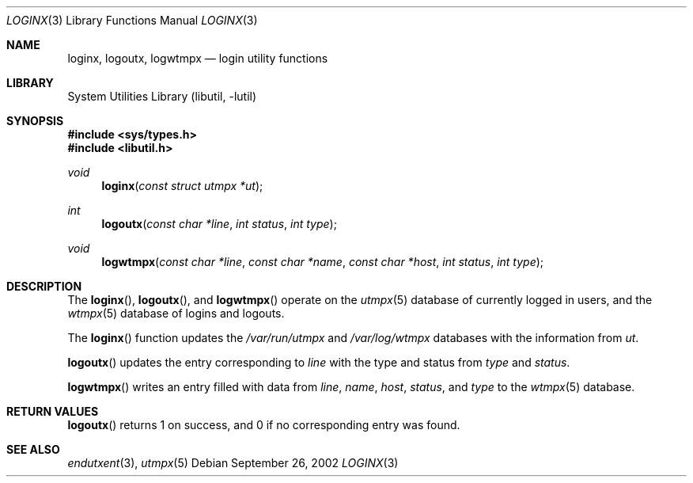 .\"	$NetBSD: loginx.3,v 1.2 2003/04/16 13:35:15 wiz Exp $
.\"
.\" Copyright (c) 2002 The NetBSD Foundation, Inc.
.\" All rights reserved.
.\"
.\" This code is derived from software contributed to The NetBSD Foundation
.\" by Thomas Klausner.
.\"
.\" Redistribution and use in source and binary forms, with or without
.\" modification, are permitted provided that the following conditions
.\" are met:
.\" 1. Redistributions of source code must retain the above copyright
.\"    notice, this list of conditions and the following disclaimer.
.\" 2. Redistributions in binary form must reproduce the above copyright
.\"    notice, this list of conditions and the following disclaimer in the
.\"    documentation and/or other materials provided with the distribution.
.\"
.\" THIS SOFTWARE IS PROVIDED BY THE NETBSD FOUNDATION, INC. AND CONTRIBUTORS
.\" ``AS IS'' AND ANY EXPRESS OR IMPLIED WARRANTIES, INCLUDING, BUT NOT LIMITED
.\" TO, THE IMPLIED WARRANTIES OF MERCHANTABILITY AND FITNESS FOR A PARTICULAR
.\" PURPOSE ARE DISCLAIMED.  IN NO EVENT SHALL THE FOUNDATION OR CONTRIBUTORS
.\" BE LIABLE FOR ANY DIRECT, INDIRECT, INCIDENTAL, SPECIAL, EXEMPLARY, OR
.\" CONSEQUENTIAL DAMAGES (INCLUDING, BUT NOT LIMITED TO, PROCUREMENT OF
.\" SUBSTITUTE GOODS OR SERVICES; LOSS OF USE, DATA, OR PROFITS; OR BUSINESS
.\" INTERRUPTION) HOWEVER CAUSED AND ON ANY THEORY OF LIABILITY, WHETHER IN
.\" CONTRACT, STRICT LIABILITY, OR TORT (INCLUDING NEGLIGENCE OR OTHERWISE)
.\" ARISING IN ANY WAY OUT OF THE USE OF THIS SOFTWARE, EVEN IF ADVISED OF THE
.\" POSSIBILITY OF SUCH DAMAGE.
.\"
.Dd September 26, 2002
.Dt LOGINX 3
.Os
.Sh NAME
.Nm loginx ,
.Nm logoutx ,
.Nm logwtmpx
.Nd login utility functions
.Sh LIBRARY
.Lb libutil
.Sh SYNOPSIS
.In sys/types.h
.In libutil.h
.Ft void
.Fn loginx "const struct utmpx *ut"
.Ft int
.Fn logoutx "const char *line" "int status" "int type"
.Ft void
.Fn logwtmpx "const char *line" "const char *name" "const char *host" "int status" "int type"
.Sh DESCRIPTION
The
.Fn loginx ,
.Fn logoutx ,
and
.Fn logwtmpx
operate on the
.Xr utmpx 5
database of currently logged in users, and the
.Xr wtmpx 5
database of logins and logouts.
.Pp
The
.Fn loginx
function updates the
.Pa /var/run/utmpx
and
.Pa /var/log/wtmpx
databases with the information from
.Fa ut .
.Pp
.Fn logoutx
updates the entry corresponding to
.Fa line
with the type and status from
.Fa type
and
.Fa status .
.Pp
.Fn logwtmpx
writes an entry filled with data from
.Fa line ,
.Fa name ,
.Fa host ,
.Fa status ,
and
.Fa type
to the
.Xr wtmpx 5
database.
.Sh RETURN VALUES
.Fn logoutx
returns 1 on success, and 0 if no corresponding entry was found.
.Sh SEE ALSO
.Xr endutxent 3 ,
.Xr utmpx 5
